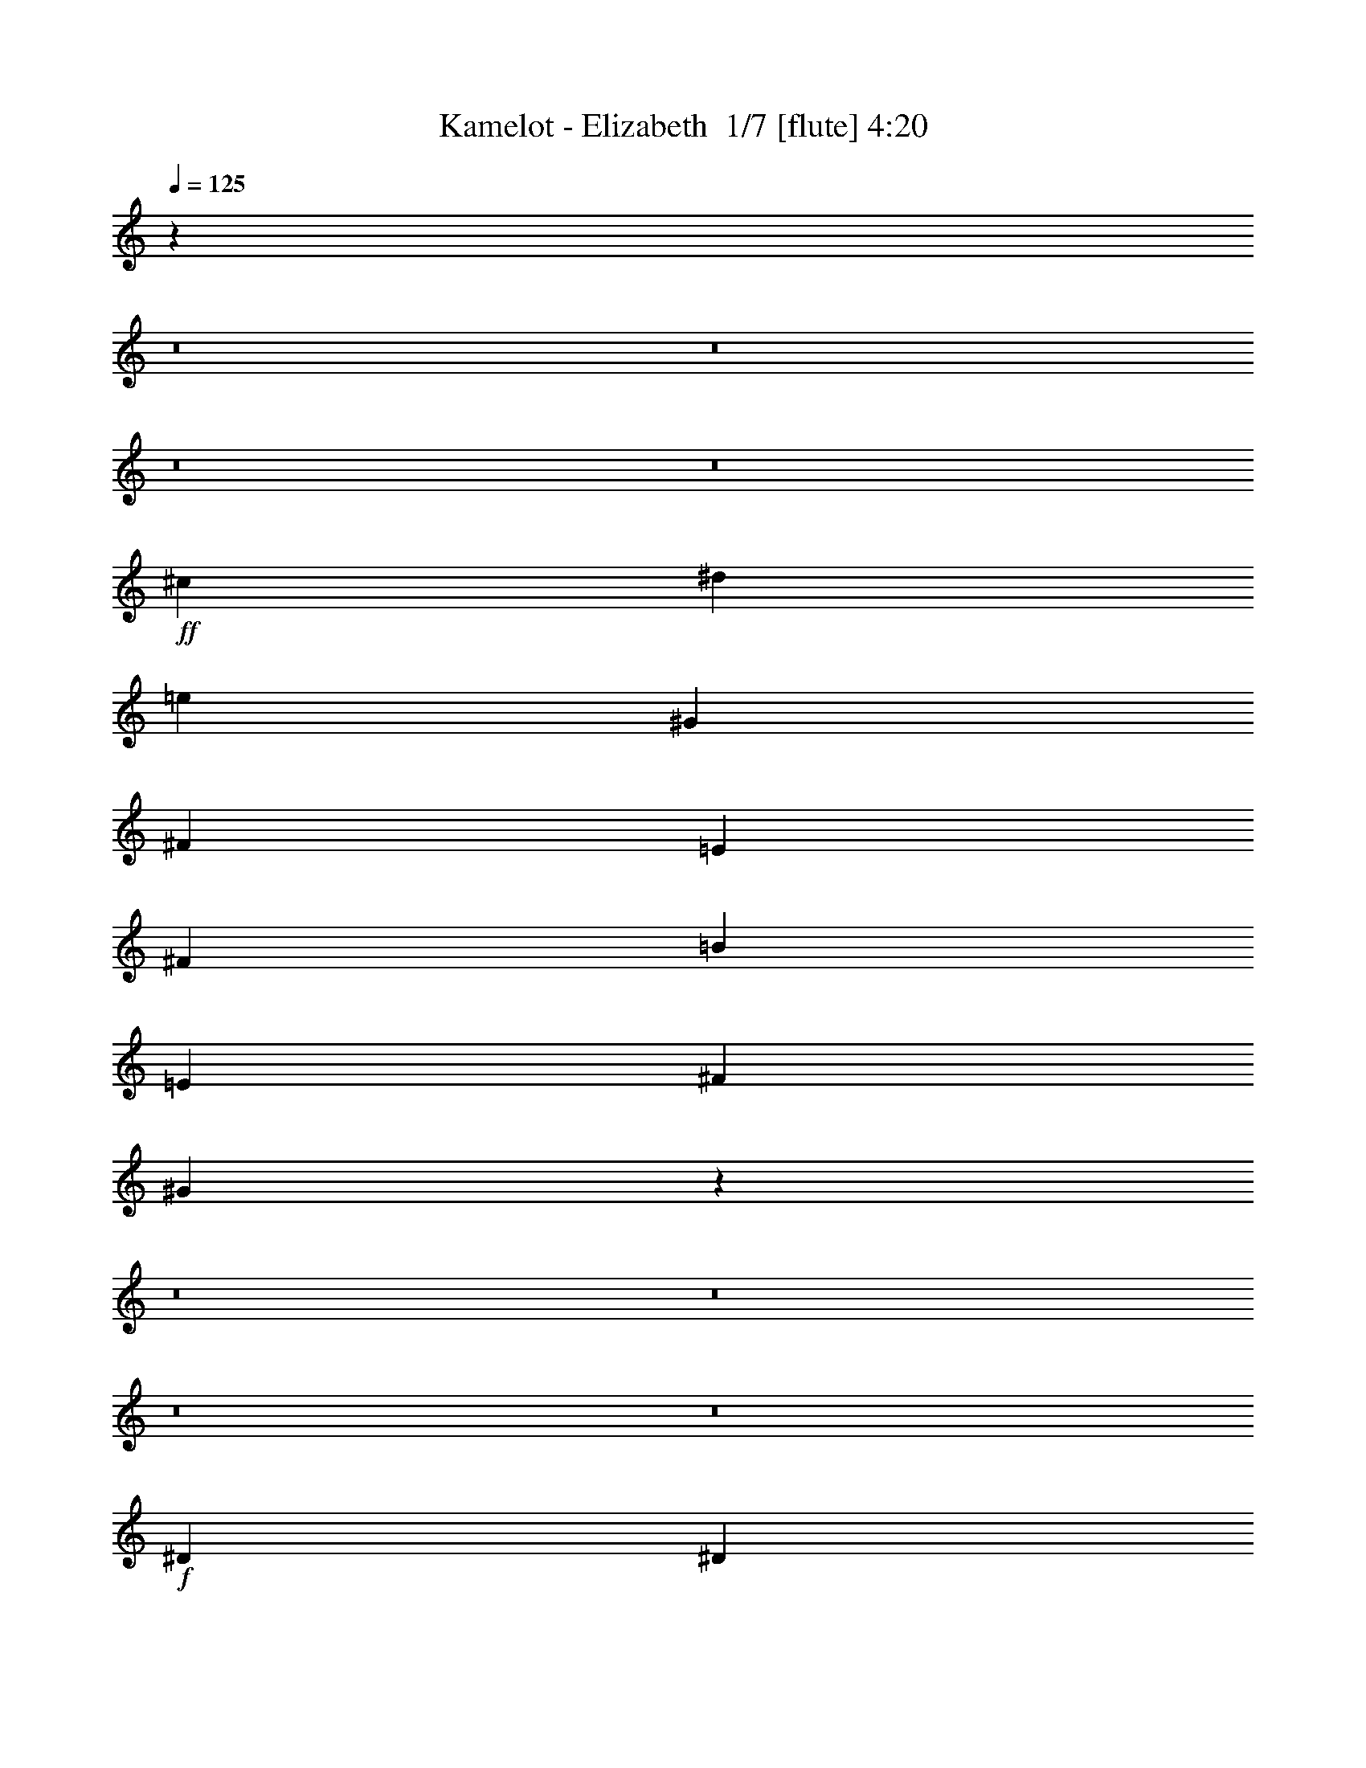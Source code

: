 % Produced with Bruzo's Transcoding Environment 2.0 alpha 
% Transcribed by Bruzo 

X:1
T: Kamelot - Elizabeth  1/7 [flute] 4:20
Z: Transcribed with BruTE -4 357 6
L: 1/4
Q: 125
K: C
z27441/2000
z8/1
z8/1
z8/1
z8/1
+ff+
[^c1143/200]
[^d7621/8000]
[=e381/400]
[^G1143/200]
[^F381/400]
[=E381/400]
[^F15241/8000]
[=B381/200]
[=E1143/400]
[^F381/400]
[^G15177/4000]
z7941/800
z8/1
z8/1
z8/1
z8/1
+f+
[^D7621/8000]
[^D381/400]
[^D381/400]
[=E381/800]
[^D381/400]
[=B,1143/800]
[=B,381/400]
[^G,381/400]
[^D381/400]
[^D381/400]
[^D381/400]
[^C381/800]
[^D18959/8000]
z3833/2000
[^D381/400]
[^D381/400]
[^D381/400]
[=E381/800]
[^D381/400]
[=B,1143/800]
[=B,7621/8000]
[^G,381/400]
[=E381/400]
[^D381/400]
[^C381/400]
[^D381/400]
[=C15227/8000]
z15253/8000
[^D381/400]
[^D7621/8000]
[^D381/400]
[=E381/800]
[^D381/400]
[=B,1143/800]
[=B,381/400]
[^G,381/400]
[^D381/400]
[^D1143/800]
[^D381/800]
[=E381/800]
[^F3327/1000]
z307/320
[^D381/400]
[^D381/400]
[^D381/400]
[=E381/800]
[^F381/400]
[=E381/200]
[^D381/800]
[^C7621/8000]
[=E381/200]
[^D127/200]
[^C127/200]
[^D127/200]
[^D1899/500]
z30577/8000
[^c2667/400]
[=B381/800]
[=A381/400]
[^G19051/8000]
[^F381/800]
[=E381/800]
[^F381/100]
[^F381/200]
[^G30481/8000]
[^F381/400]
[=E381/400]
[^F1143/200]
[=E381/400]
[=B7621/8000]
[^G2279/400]
z769/400
[^c53341/8000]
[=B381/800]
[=A381/400]
[^G381/160]
[^F381/800]
[=E381/800]
[^G381/400]
[^F22861/8000]
[^F381/400]
[=B381/800]
[^G3429/800]
[^F381/400]
[^G381/400]
[=A15241/8000]
[^G381/200]
[^F381/200]
[=E381/400]
[^F381/400]
[^G381/800]
[=A381/800]
[^G37657/8000]
z3921/2000
[^D381/400]
[^D381/400]
[^D381/400]
[=E381/800]
[^D381/400]
[=B,1143/800]
[=B,7621/8000]
[^G,381/400]
[^D381/400]
[^D1143/800]
[^D127/200]
[^C127/200]
[^D4729/1600]
z1621/1600
[^D381/400]
[^D7621/8000]
[^D381/400]
[=E381/800]
[^D381/400]
[=B,1143/800]
[=B,381/400]
[^G,381/400]
[=E381/400]
[^D381/400]
[^C381/400]
[^D381/400]
[=C7477/4000]
z15527/8000
[^D381/400]
[^D381/400]
[^D381/400]
[=E381/800]
[^D381/400]
[=B,1143/800]
[=B,381/400]
[^G,7621/8000]
[^D381/400]
[^D381/400]
[^D381/400]
[=E381/800]
[^F381/800]
[=E381/800]
[^F9361/4000]
z1987/2000
[=E381/400]
[^C381/400]
[=E7621/8000]
[^G381/800]
[^F381/400]
[=E381/200]
[^D381/800]
[^C381/400]
[=E381/400]
[^D381/400]
[^C381/400]
[=E381/400]
[^D30111/8000]
z617/160
[^c381/200]
[=B381/200]
[=A7621/8000]
[^G381/400]
[^F381/400]
[=A381/400]
[^G381/400]
[=E381/800]
[^C7259/8000]
z11791/8000
[=B,381/800^D381/800]
[=B,1143/800^D1143/800]
[=B,127/200^D127/200]
[^C127/200=E127/200]
[^D5081/8000^F5081/8000]
[=E2341/1000^G2341/1000]
z3971/4000
[^G381/800]
[^F381/400]
[=E381/800]
[^D381/400]
[=E381/400]
[^F26671/8000^f26671/8000]
[=A381/800]
[^G3429/800]
[^c381/200]
[=B381/200]
[=A381/400]
[^G7621/8000]
[^F381/400]
[=A381/800]
[^G381/400]
[=E381/800]
[^C3613/4000]
z7817/4000
[=B,381/800^D381/800]
[=B,1143/800^D1143/800]
[=B,127/200^D127/200]
[^C127/200=E127/200]
[^D127/200^F127/200]
[=E22861/8000^G22861/8000]
[^G381/800]
[=B381/800]
[=A381/800]
[^G381/400]
[^F381/400]
[=E381/400]
[^F2667/800]
[=E3811/8000]
[^G3429/800]
+ff+
[=B381/200]
[=B381/200]
[=A381/400]
[^G381/800]
[=A381/1600]
+mf+
[^G381/1600]
+ff+
[^F7621/8000]
[^G381/400]
[^F381/400]
[^F381/160]
[=E381/800]
[=B5239/4000]
[=B1/8]
+mf+
[^G1881/4000]
+ff+
[^d5239/4000]
[^d1/8]
+mf+
[^c1881/4000]
+ff+
[=B11431/8000]
[=B381/1600]
+mf+
[^c381/1600]
[^d381/1600]
[=B381/1600]
[^c381/1600]
[=e381/1600]
[=B381/1600]
[^c381/1600]
[^f381/1600]
[=B381/1600]
[^c381/1600]
[=e381/1600]
[=B381/1600]
[^c381/1600]
[^d381/1600]
[=B381/1600]
[^c381/1600]
+ff+
[=B2667/1600]
[^c381/1600]
+mf+
[^d381/1600]
[=e381/1600]
[^d381/1600]
[^c381/1600]
[^d381/1600]
[^c381/1600]
[=B381/1600]
[^c381/1600]
[=B381/1600]
[=A381/1600]
[=B381/1600]
[=A381/1600]
[^G381/1600]
+ff+
[^F381/1600]
[=E381/1600]
[^F34291/8000]
[=B381/200]
[=B381/200]
[=A381/400]
[^G381/800]
[=A381/1600]
+mf+
[^G381/1600]
+ff+
[^F381/400]
[=A7621/8000]
[^G381/200]
[^G381/1600]
+mf+
[=A381/1600]
[^G381/1600]
[^F381/1600]
[^G381/1600]
[^F381/1600]
+ff+
[=E149/800]
z29/100
[=E381/1600]
[^F1143/320]
[^C37/80]
z69/400
[^C181/400]
z73/400
[^C177/400]
z77/400
[^C11431/8000]
[^G381/1600]
+mf+
[=A381/1600]
+ff+
[^G127/200]
[^C3639/8000]
z1441/8000
[^C3559/8000]
z1521/8000
[^C1143/800]
[^C381/800]
[^D381/1600]
+mf+
[=E381/1600]
[^D381/1600]
+ff+
[^C381/1600]
[^D381/1600]
+mf+
[=E381/1600]
+ff+
[^F381/1600]
[^G381/1600]
[^G381/1600]
[=A381/1600]
[^G381/1600]
+mf+
[^F381/1600]
+ff+
[^G381/1600]
[=A381/1600]
[=B381/1600]
+mf+
[^c381/1600]
+ff+
[=B30259/8000]
z229/16
z8/1
z8/1
z8/1
z8/1
z8/1
z8/1
z8/1
z8/1
z8/1

X:2
T: Kamelot - Elizabeth  2/7 [basic bassoon] 4:20
Z: Transcribed with BruTE 15 236 7
L: 1/4
Q: 125
K: C
z88577/8000
z8/1
z8/1
z8/1
z8/1
z8/1
z8/1
z8/1
z8/1
z8/1
z8/1
z8/1
z8/1
z8/1
z8/1
z8/1
z8/1
z8/1
z8/1
z8/1
z8/1
z8/1
+fff+
[^G2667/400]
[^F381/800]
[=E381/400]
[^D19051/8000]
[^C381/800]
[=B,381/800]
[^C381/100]
[^C381/200]
[^D30481/8000]
[^C381/400]
[=B,381/400]
[^C1143/200]
[=B,381/400]
[^F7621/8000]
[^D2279/400]
z769/400
[^G53341/8000]
[^F381/800]
[=E381/400]
[^D381/160]
[^C381/800]
[=B,381/800]
[^D381/400]
[^C22861/8000]
[^C381/400]
[^F381/800]
[^D3429/800]
[^C381/400]
[^D381/400]
[=E15241/8000]
[^D381/200]
[^C381/200]
[=B,381/400]
[^C381/400]
[^D381/800]
[=E381/800]
[^D37657/8000]
z1717/160
z8/1
z8/1
z8/1
z8/1
z8/1
z8/1
z8/1
[^c381/100]
[=B30481/8000]
[^G381/100]
[=A381/200]
[=B15241/8000]
[^c381/100]
[^F381/100]
[=E30481/8000]
[^F1143/400]
[=B381/400]
[^c381/100]
[=B30481/8000]
[=A381/100]
[^G381/100]
[^F30481/8000]
[=E381/100]
[=A30481/8000]
[=B381/200]
[=c381/200]
[^c381/100]
[=B30481/8000]
[^G381/100]
[=A381/200]
[=B381/200]
[^c30481/8000]
[^F381/100]
[=E381/100]
[^F30481/8000]
[^c381/100]
[=B30481/8000]
[=A381/100]
[^G381/100]
[^F30481/8000]
[=E381/100]
[=A381/100]
[=B15241/8000]
[=c381/200]
[^G15139/4000]
z21/2
z8/1
z8/1
z8/1
z8/1
z8/1
z8/1
z8/1
z8/1
z8/1

X:3
T: Kamelot - Elizabeth  3/7 [lm fiddle] 4:20
Z: Transcribed with BruTE -19 232 5
L: 1/4
Q: 125
K: C
z112803/8000
z8/1
z8/1
z8/1
+pp+
[^C30481/8000^c30481/8000]
[^C381/100^c381/100]
[=A,381/100=A381/100]
[=A,30481/8000=A30481/8000]
+ppp+
[^C381/100^c381/100]
[^C381/100^c381/100]
+pp+
[=B,30481/8000^d30481/8000]
[=A,381/100=A381/100]
[^C381/100^c381/100]
[^C30481/8000^c30481/8000]
[=E381/100=e381/100-]
[^D381/200=e381/200-]
[^C15241/8000=e15241/8000]
[=A,381/100=A381/100-]
[=A,381/100=A381/100]
[^C30481/8000^c30481/8000-]
[^C381/200^c381/200-]
[=E381/200^c381/200]
[^F381/100^f381/100-]
[=A,15241/8000^f15241/8000]
[=E381/400=e381/400]
[^F381/400^f381/400]
[^G1211/160^g1211/160]
z70577/8000
z8/1
z8/1
z8/1
z8/1
z8/1
z8/1
z8/1
[^C381/100^c381/100]
[^C381/100^c381/100]
[=A,30481/8000=A30481/8000]
[=A,381/100=A381/100]
+ppp+
[^C381/100^c381/100]
[^C30481/8000^c30481/8000]
+pp+
[=B,381/100^d381/100]
[=A,30481/8000=A30481/8000]
[^C381/100^c381/100]
[^C381/100^c381/100]
[=E30481/8000=e30481/8000-]
[^D381/200=e381/200-]
[^C381/200=e381/200]
[=A,381/100=A381/100-]
[=A,30481/8000=A30481/8000]
[^C381/100^c381/100-]
[^C381/200^c381/200-]
[=E381/200^c381/200]
[^F30481/8000^f30481/8000-]
[=A,381/200^f381/200]
[=E381/400=e381/400]
[^F381/400^f381/400]
[^G60961/8000^g60961/8000]
[^C381/100]
[^F30481/8000]
[^C381/100]
[^C381/100]
[^C30481/8000]
[=B,381/100]
[=A,381/100]
[^G,30481/8000]
[^C381/100]
[^F30481/8000]
[^C381/100]
[^F381/100]
+mf+
[^C381/800-^d381/800]
[^c381/800^C381/800-]
[^G381/800^C381/800-]
[^d381/800^C381/800-]
[^c3811/8000^C3811/8000-]
[^G381/800^C381/800-]
[^d381/800^C381/800-]
[^G381/800^C381/800]
[=B,381/800-^d381/800]
[^c381/800=B,381/800-]
[^G381/800=B,381/800-]
[^d381/800=B,381/800-]
[^c381/800=B,381/800-]
[^G381/800=B,381/800-]
[^d381/800=B,381/800-]
[^G381/800=B,381/800]
[=A,381/800-^d381/800]
[^c381/800=A,381/800-]
[^G381/800=A,381/800-]
[^d381/800=A,381/800-]
[^c381/800=A,381/800-]
[^G381/800=A,381/800-]
[^d381/800=A,381/800-]
[^G381/800=A,381/800]
[^G,381/800-^d381/800]
[^c381/800^G,381/800-]
[^G3811/8000^G,3811/8000-]
[^d381/800^G,381/800-]
[^c381/800^G,381/800-]
[^G381/800^G,381/800-]
[^d381/800^G,381/800-]
[^G381/800^G,381/800-]
[^d381/800^G,381/800-]
[^c381/800^G,381/800-]
[^G381/800^G,381/800-]
[^d381/800^G,381/800-]
[^c381/800^G,381/800-]
[^G381/800^G,381/800-]
[^d381/800^G,381/800-]
[^G381/800^G,381/800]
[^C381/800-^d381/800]
[^c381/800^C381/800-]
[^G381/800^C381/800-]
[^d381/800^C381/800-]
[^c381/800^C381/800-]
[^G381/800^C381/800-]
[^d381/800^C381/800-]
[^G381/800^C381/800]
[=B,3811/8000-^d3811/8000]
[^c381/800=B,381/800-]
[^G381/800=B,381/800-]
[^d381/800=B,381/800-]
[^c381/800=B,381/800-]
[^G381/800=B,381/800-]
[^d381/800=B,381/800-]
[^G381/800=B,381/800]
[^G,381/800-^d381/800]
[^c381/800^G,381/800-]
[^G381/800^G,381/800-]
[^d381/800^G,381/800-]
[^c381/800^G,381/800-]
[^G381/800^G,381/800-]
[^d381/800^G,381/800-]
[^G381/800^G,381/800]
[=A,381/800-^d381/800]
[^c381/800=A,381/800-]
[^G381/800=A,381/800-]
[^d381/800=A,381/800-]
[^c381/800=A,381/800-]
[^G381/800=A,381/800-]
[^d3811/8000=A,3811/8000-]
[^G381/800=A,381/800]
[^C381/800-^d381/800]
[^c381/800^C381/800-]
[^G381/800^C381/800-]
[^d381/800^C381/800-]
[^c381/800^C381/800-]
[^G381/800^C381/800-]
[^d381/800^C381/800-]
[^G381/800^C381/800]
[=A,381/800-^d381/800]
[^c381/800=A,381/800-]
[^G381/800=A,381/800-]
[^d381/800=A,381/800-]
[^c381/800=A,381/800-]
[^G381/800=A,381/800-]
[^d381/800=A,381/800-]
[^G381/800=A,381/800]
[^G,381/800-^d381/800]
[^c381/800^G,381/800-]
[^G381/800^G,381/800-]
[^d381/800^G,381/800-]
[^c3811/8000^G,3811/8000-]
[^G381/800^G,381/800-]
[^d381/800^G,381/800-]
[^G381/800^G,381/800]
[=A,127/400-^d127/400]
[^c127/400=A,127/400-]
[^G127/400=A,127/400-]
[=e127/400=A,127/400-]
[^d127/400=A,127/400-]
+pp+
[^c127/400=A,127/400-]
[^f127/400=A,127/400-]
[=e127/400=A,127/400-]
[^d127/400=A,127/400-]
[^g127/400=A,127/400-]
[^f127/400=A,127/400-]
[=e127/400=A,127/400]
[^C381/400]
[^G381/400]
[^c381/400]
[^G381/400]
[=B,381/400]
[^F7621/8000]
[=B381/400]
[^F381/400]
[=A,381/400]
[=E381/400]
[=A381/400]
[=E381/400]
[=E381/200=A381/200^c381/200]
[=B,381/200^F381/200=B381/200]
[^C7621/8000]
[^G381/400]
[^c381/400]
[^G381/400]
[=A,381/400]
[=E381/400]
[=A381/400]
[=E381/400]
[^F,381/400]
[^C381/400]
[^F381/400]
[^C7621/8000]
[^G,381/400]
[^D381/400]
[^G381/400]
[^D381/400]
[^C381/400]
[^G381/400]
[^c381/200]
[=B,381/400]
[^F381/400]
[=B15241/8000]
[^G,381/400]
[^D381/400]
[^G381/200]
[=E381/200=A381/200^c381/200]
[=B,381/200^F381/200=B381/200]
[^C381/400]
[^G7621/8000]
[^c381/200]
[=A,381/400]
[=E381/400]
[=A381/200]
[^F,381/400]
[^C381/400]
[^F381/200]
[^G,7621/8000]
[^D381/400]
[^G381/400-^c381/400=a381/400]
[^d381/400=b381/400^G381/400]
[^C381/400^c381/400-^g381/400]
[^G381/400^c381/400]
[^c381/200]
[=B,381/400]
[^F381/400]
[=B15241/8000]
[=A,381/200=E381/200=A381/200]
[=B,381/200^F381/200=B381/200]
[^C381/400]
[^G381/400]
[^c381/200]
[=B,381/400]
[^F381/400]
[=B15241/8000]
[=A,381/400]
[=E381/400]
[=A14979/8000]
z223/16
z8/1
z8/1
z8/1
z8/1
z8/1
z8/1
z8/1
z8/1
z8/1
z8/1

X:4
T: Kamelot - Elizabeth  4/7 [horn] 4:20
Z: Transcribed with BruTE -41 184 8
L: 1/4
Q: 125
K: C
z1287/160
z8/1
z8/1
z8/1
z8/1
z8/1
z8/1
z8/1
z8/1
z8/1
z8/1
z8/1
z8/1
z8/1
z8/1
z8/1
z8/1
z8/1
z8/1
z8/1
z8/1
z8/1
z8/1
z8/1
z8/1
z8/1
z8/1
z8/1
z8/1
z8/1
z8/1
z8/1
z8/1
z8/1
z8/1
z8/1
z8/1
z8/1
z8/1
z8/1
+f+
[^C381/100^G381/100^c381/100]
[=B,30481/8000^F30481/8000=B30481/8000]
[^G,381/100^D381/100^G381/100]
[=A,381/200=E381/200=A381/200]
[=B,15241/8000^F15241/8000=B15241/8000]
[^C381/100^G381/100^c381/100]
[^F,381/100^C381/100^F381/100]
[=E,30481/8000=B,30481/8000=E30481/8000]
[^F,1143/400^C1143/400^F1143/400]
+pp+
[=B,381/400^F381/400=B381/400]
+f+
[^C381/100^G381/100^c381/100]
[=B,30481/8000^F30481/8000=B30481/8000]
[=A,381/100=E381/100=A381/100]
[^G,381/100^D381/100^G381/100]
[^F,30481/8000^C30481/8000^F30481/8000]
[=E,381/100=B,381/100=E381/100]
[=A,30481/8000=E30481/8000=A30481/8000]
[=B,381/200^F381/200=B381/200]
[=C381/200]
[^C381/100^G381/100^c381/100]
[=B,30481/8000^F30481/8000=B30481/8000]
[^G,381/100^D381/100^G381/100]
[=A,381/200=E381/200=A381/200]
[=B,381/200^F381/200=B381/200]
[^C30481/8000^G30481/8000^c30481/8000]
[^F,381/100^C381/100^F381/100]
[=E,381/100=B,381/100=E381/100]
[^F,30481/8000^C30481/8000^F30481/8000]
[^C381/100^G381/100^c381/100]
[=B,30481/8000^F30481/8000=B30481/8000]
[=A,381/100=E381/100=A381/100]
[^G,381/100^D381/100^G381/100]
[^F,30481/8000^C30481/8000^F30481/8000]
[=E,381/100=B,381/100=E381/100]
[=A,381/100=E381/100=A381/100]
[=B,15241/8000^F15241/8000=B15241/8000]
[=C7509/4000]
z229/16
z8/1
z8/1
z8/1
z8/1
z8/1
z8/1
z8/1
z8/1
z8/1

X:5
T: Kamelot - Elizabeth  5/7 [basic harp] 4:20
Z: Transcribed with BruTE 39 130 1
L: 1/4
Q: 125
K: C
+p+
[^g381/800]
[^f381/800]
[=e381/800]
[^d381/800]
[^g381/800]
[^f381/800]
[=e381/800]
[^d381/800]
[^g381/800]
[^f381/800]
[=e381/800]
[^d381/800]
[^g381/800]
[^f381/800]
[=e381/800]
[^d381/800]
[=a381/800]
[^f381/800]
[=e381/800]
[^d381/800]
[=a381/800]
[^f3811/8000]
[=e381/800]
[^d381/800]
[=a381/800]
[^f381/800]
[=e381/800]
[^d381/800]
[=a381/800]
[^f381/800]
[=e381/800]
[^d381/800]
[^g381/800]
[^f381/800]
[=e381/800]
[^d381/800]
[^g381/800]
[^f381/800]
[=e381/800]
[^d381/800]
[^g381/800]
[^f381/800]
[=e381/800]
[^d3811/8000]
[^g381/800]
[^f381/800]
[=e381/800]
[^d381/800]
+f+
[=b381/800]
+p+
[^f381/800]
[=e381/800]
[^d381/800]
+f+
[=b381/800]
+p+
[^f381/800]
[=e381/800]
[^d381/800]
+mp+
[=a381/800]
[^g381/800]
[=e381/800]
[^c381/800]
[=a381/800]
[^g381/800]
[=e381/800]
[^c381/800]
+p+
[^g381/800]
[^f3811/8000]
[=e381/800]
[^d381/800]
[^g381/800]
[^f381/800]
[=e381/800]
[^d381/800]
[^g381/100]
[^g381/800]
[^f381/800]
[=e381/800]
[^d381/800]
[^g381/800]
[^f381/800]
[=e381/800]
[^d3811/8000]
[^g381/800]
[^f381/800]
[=e381/800]
[^d381/800]
[^g381/800]
[^f381/800]
[=e381/800]
[^d381/800]
[=a381/800]
[^f381/800]
[=e381/800]
[^d381/800]
[=a381/800]
[^f381/800]
[=e381/800]
[^d381/800]
[=a381/800]
[^f381/800]
[=e381/800]
[^d381/800]
[=a381/800]
[^f3811/8000]
[=e381/800]
[^d381/800]
[^g381/800]
[^f381/800]
[=e381/800]
[^d381/800]
[^g381/800]
[^f381/800]
[=e381/800]
[^d381/800]
[^g381/800]
[^f381/800]
[=e381/800]
[^d381/800]
[^g381/800]
[^f381/800]
[=e381/800]
[^d381/800]
+f+
[=b381/800]
+p+
[^f381/800]
[=e381/800]
[^d3811/8000]
+f+
[=b381/800]
+p+
[^f381/800]
[=e381/800]
[^d381/800]
+mp+
[=a381/800]
[^g381/800]
[=e381/800]
[^c381/800]
[=a381/800]
[^g381/800]
[=e381/800]
[^c381/800]
+p+
[^g381/800]
[^f381/800]
[=e381/800]
[^d381/800]
[^g381/800]
[^f381/800]
[=e381/800]
[^d381/800]
[^g15187/4000]
z55111/4000
z8/1
z8/1
z8/1
z8/1
z8/1
z8/1
z8/1
z8/1
z8/1
z8/1
z8/1
z8/1
z8/1
z8/1
z8/1
z8/1
z8/1
z8/1
z8/1
z8/1
z8/1
z8/1
z8/1
z8/1
z8/1
z8/1
z8/1
z8/1
z8/1
z8/1
z8/1
z8/1
z8/1
z8/1
z8/1
z8/1
z8/1
z8/1
z8/1
z8/1
z8/1
z8/1
z8/1
z8/1
[^g381/800]
[^f381/800]
[=e381/800]
[^d381/800]
[^g381/800]
[^f381/800]
[=e381/800]
[^d381/800]
[^g381/800]
[^f381/800]
[=e381/800]
[^d381/800]
[^g381/800]
[^f381/800]
[=e381/800]
[^d381/800]
[=a3811/8000]
[^f381/800]
[=e381/800]
[^d381/800]
[=a381/800]
[^f381/800]
[=e381/800]
[^d381/800]
[=a381/800]
[^f381/800]
[=e381/800]
[^d381/800]
[=a381/800]
[^f381/800]
[=e381/800]
[^d381/800]
[^g381/800]
[^f381/800]
[=e381/800]
[^d381/800]
[^g381/800]
[^f381/800]
[=e3811/8000]
[^d381/800]
[^g381/800]
[^f381/800]
[=e381/800]
[^d381/800]
[^g381/800]
[^f381/800]
[=e381/800]
[^d381/800]
+f+
[=b381/800]
+p+
[^f381/800]
[=e381/800]
[^d381/800]
+f+
[=b381/800]
+p+
[^f381/800]
[=e381/800]
[^d381/800]
+mp+
[=a381/800]
[^g381/800]
[=e381/800]
[^c381/800]
[=a3811/8000]
[^g381/800]
[=e381/800]
[^c381/800]
+p+
[^g381/800]
[^f381/800]
[=e381/800]
[^d381/800]
[^g381/800]
[^f381/800]
[=e381/800]
[^d381/800]
[^g381/800]
[^f381/800]
[=e381/800]
[^d381/800]
[^g381/800]
[^f381/800]
[=e381/800]
[^d381/800]
[=a381/800]
[^f381/800]
[=e3811/8000]
[^d381/800]
[=a381/800]
[^f381/800]
[=e381/800]
[^d381/800]
[=a381/800]
[^f381/800]
[=e381/800]
[^d381/800]
[=a381/800]
[^f381/800]
[=e381/800]
[^d381/800]
[^g381/800]
[^f381/800]
[=e381/800]
[^d381/800]
[^g381/800]
[^f381/800]
[=e381/800]
[^d381/800]
[^g3811/8000]
[^f381/800]
[=e381/800]
[^d381/800]
[^g381/800]
[^f381/800]
[=e381/800]
[^d381/800]
+f+
[=b381/800]
+p+
[^f381/800]
[=e381/800]
[^d381/800]
+f+
[=b381/800]
+p+
[^f381/800]
[=e381/800]
[^d381/800]
+mp+
[=a381/800]
[^g381/800]
[=e381/800]
[^c381/800]
[=a381/800]
[^g381/800]
[=e3811/8000]
[^c381/800]
+p+
[^g381/800]
[^f381/800]
[=e381/800]
[^d381/800]
[^g381/800]
[^f381/800]
[=e381/800]
[^d381/800]
[^g381/800]
[^f381/800]
[=e381/800]
[^d381/800]
[^g381/800]
[^f381/800]
[=e381/800]
[^d381/800]
[=a381/800]
[^f381/800]
[=e381/800]
[^d381/800]
[=a3811/8000]
[^f381/800]
[=e381/800]
[^d381/800]
[=a381/800]
[^f381/800]
[=e381/800]
[^d381/800]
[=a381/800]
[^f381/800]
[=e381/800]
[^d381/800]
[^G,30171/8000]
z101/16

X:6
T: Kamelot - Elizabeth  6/7 [lute of ages] 4:20
Z: Transcribed with BruTE -44 111 3
L: 1/4
Q: 125
K: C
z112803/8000
z8/1
z8/1
z8/1
+p+
[^C381/800-^g381/800]
[^c381/800^f381/800^C381/800-]
[=e381/800^C381/800-]
[^c381/800^d381/800^C381/800-]
[^g381/800^C381/800-]
[^c381/800^f381/800^C381/800-]
[=e381/800^C381/800-]
[^c3811/8000^d3811/8000^C3811/8000]
[^C381/800-^g381/800]
[^c381/800^f381/800^C381/800-]
[=e381/800^C381/800-]
[^c381/800^d381/800^C381/800-]
[^g381/800^C381/800-]
[^c381/800^f381/800^C381/800-]
[=e381/800^C381/800-]
[^c381/800^d381/800^C381/800]
[=A,381/800-=a381/800]
[^c381/800^f381/800=A,381/800-]
[=e381/800=A,381/800-]
[^c381/800^d381/800=A,381/800-]
[=a381/800=A,381/800-]
[^c381/800^f381/800=A,381/800-]
[=e381/800=A,381/800-]
[^c381/800^d381/800=A,381/800]
[=A,381/800-=a381/800]
[^c381/800^f381/800=A,381/800-]
[=e381/800=A,381/800-]
[^c381/800^d381/800=A,381/800-]
[=a381/800=A,381/800-]
[^c3811/8000^f3811/8000=A,3811/8000-]
[=e381/800=A,381/800-]
[^c381/800^d381/800=A,381/800]
[^C381/800-^g381/800]
[^c381/800^f381/800^C381/800-]
[=e381/800^C381/800-]
[^c381/800^d381/800^C381/800-]
[^g381/800^C381/800-]
[^c381/800^f381/800^C381/800-]
[=e381/800^C381/800-]
[^c381/800^d381/800^C381/800]
[^C381/800-^g381/800]
[^c381/800^f381/800^C381/800-]
[=e381/800^C381/800-]
[^c381/800^d381/800^C381/800-]
[^g381/800^C381/800-]
[^c381/800^f381/800^C381/800-]
[=e381/800^C381/800-]
[^c381/800^d381/800^C381/800]
[=B,381/800-=b381/800]
[^d381/800^f381/800=B,381/800-]
[=e381/800=b381/800=B,381/800-]
[^d3811/8000=B,3811/8000-]
[^f381/800=b381/800=B,381/800-]
[^d381/800^f381/800=B,381/800-]
[=e381/800=b381/800=B,381/800-]
[^d381/800=B,381/800]
[=A,381/800-=a381/800]
[^c381/800^f381/800=A,381/800-]
[=e381/800=A,381/800-]
[^c381/800^d381/800=A,381/800-]
[=a381/800=A,381/800-]
[^c381/800^f381/800=A,381/800-]
[=e381/800=A,381/800-]
[^c381/800^d381/800=A,381/800]
[^C381/800-^g381/800]
[^c381/800^f381/800^C381/800-]
[=e381/800^C381/800-]
[^c381/800^d381/800^C381/800-]
[^g381/800^C381/800-]
[^c381/800^f381/800^C381/800-]
[=e381/800^C381/800-]
[^c381/800^d381/800^C381/800]
[^g30481/8000^c30481/8000=e30481/8000]
+mf+
[^C,381/800^C381/800^d381/800-]
+p+
[^G,381/800^c381/800^d381/800]
+mf+
[^C381/800-^c381/800=e381/800]
+p+
[^G,381/800^c381/800^C381/800]
+mf+
[^C,381/800^d381/800-^g381/800]
+p+
[^G,381/800^c381/800^d381/800-]
[^C381/800-=e381/800^d381/800]
+mf+
[^G,381/800^c381/800^C381/800]
[^C,381/800^C381/800^d381/800-]
+p+
[^G,381/800^c381/800^d381/800]
+mf+
[^C381/800-^c381/800=e381/800]
+p+
[^G,381/800^c381/800^C381/800]
+mf+
[^C,381/800^d381/800-^g381/800]
+p+
[^G,381/800^c381/800^d381/800]
+mf+
[^C381/800-^c381/800=e381/800]
+p+
[^G,3811/8000^c3811/8000^C3811/8000]
+mf+
[=A,381/800=e381/800-]
+p+
[=E,381/800^c381/800=e381/800]
+mf+
[=A,381/800-^c381/800=e381/800]
+p+
[=E,381/800^c381/800=A,381/800]
+mf+
[=A,381/800=e381/800-=a381/800]
+p+
[=E,381/800^c381/800=e381/800]
[=A,381/800-=e381/800]
+mf+
[=E,381/800^c381/800=A,381/800]
[=A,381/800-=e381/800]
+p+
[=E,381/800^c381/800=A,381/800]
+mf+
[=A,381/800-^c381/800=e381/800]
+p+
[=E,381/800^c381/800=A,381/800]
+mf+
[=A,381/800-=e381/800=a381/800]
+p+
[=E,381/800^c381/800=A,381/800]
+mf+
[=A,381/800-^c381/800=e381/800]
+p+
[=E,381/800^c381/800=A,381/800]
+mf+
[^C,381/800^C381/800^d381/800-]
+p+
[^G,381/800^c381/800^d381/800]
+mf+
[^C381/800-^c381/800=e381/800]
+p+
[^G,381/800^c381/800^C381/800]
+mf+
[^C,381/800^d381/800-^g381/800]
+p+
[^G,3811/8000^c3811/8000^d3811/8000-]
[^C381/800-=e381/800^d381/800]
+mf+
[^G,381/800^c381/800^C381/800]
[^C,381/800^C381/800^d381/800-]
+p+
[^G,381/800^c381/800^d381/800]
+mf+
[^C381/800-^c381/800=e381/800]
+p+
[^G,381/800^c381/800^C381/800]
+mf+
[^C,381/800^d381/800-^g381/800]
+p+
[^G,381/800^c381/800^d381/800]
+mf+
[^C381/800-^c381/800=e381/800]
+p+
[^G,381/800^c381/800^C381/800]
+mf+
[=B,381/800-^d381/800]
+p+
[^F,381/800^d381/800=B,381/800]
+mf+
[=B,381/800^c381/800-^f381/800]
+p+
[^F,381/800^d381/800^c381/800]
+mf+
[=B,381/800-^d381/800=b381/800]
+p+
[^F,381/800^d381/800=B,381/800]
+mf+
[=B,381/800^c381/800-^f381/800]
+p+
[^F,381/800^d381/800^c381/800]
+f+
[=A,381/800-=A381/800]
+p+
[=E,381/800^c381/800=A,381/800]
[=A,381/800=e381/800]
+f+
[=A,3811/8000=B3811/8000-^c3811/8000]
+p+
[=E,381/800=a381/800=B381/800]
+f+
[=A,381/800=A381/800-^c381/800]
+p+
[=E,381/800=e381/800=A381/800]
+pp+
[^c381/800=A,381/800]
+f+
[^C,381/800^C381/800^G381/800-]
+p+
[^G,381/800^c381/800^G381/800-]
[^C381/800=e381/800^G381/800-]
[^G,381/800^c381/800^G381/800-]
[^C,381/800^g381/800^G381/800-]
[^G,381/800^c381/800^G381/800-]
[^C381/800=e381/800^G381/800-]
[^G,381/800^c381/800^G381/800]
[^c1/8=e1/8-^g1/8-]
[^C737/200=e737/200^g737/200]
+pp+
[^G7621/8000-^c7621/8000-]
[^C381/400^G381/400^c381/400]
[^G381/400-^c381/400-]
[^C381/400^G381/400^c381/400]
[^G381/400-^d381/400-]
[^C381/400^G381/400^d381/400]
[^G381/400-^d381/400-]
[^C381/400^G381/400^d381/400]
[^G381/400-^c381/400-]
[^C381/400^G381/400^c381/400]
[^G381/400-^c381/400-]
[^C7621/8000^G7621/8000^c7621/8000]
[^c381/400-=e381/400-^g381/400]
[^C381/400^c381/400=e381/400]
[^G381/800-^c381/800-^f381/800]
[=e381/800^G381/800-^c381/800]
[^c381/400^C381/400^G381/400]
[^G381/400-^c381/400-]
[^C381/400^G381/400^c381/400]
[^G381/400-^c381/400-]
[^C381/400^G381/400^c381/400]
[=B381/400-^d381/400-]
[^F381/400=B381/400^d381/400]
[=B7621/8000-^d7621/8000-]
[^F381/400=B381/400^d381/400]
[=A,381/400]
[=A381/400^c381/400]
[=E381/800]
[=A381/800]
[=A,381/800]
[=A381/800]
[^G,381/400]
[^D381/400]
[^G381/400=c381/400^d381/400]
[^D381/400]
[^G381/400-^c381/400-]
[^C7621/8000^G7621/8000^c7621/8000]
[^G381/400-^c381/400-]
[^C381/400^G381/400^c381/400]
[^G381/400-^d381/400-]
[^C381/400^G381/400^d381/400]
[^G381/400-^d381/400-]
[^C381/400^G381/400^d381/400]
[^G381/400-^c381/400-]
[^C381/400^G381/400^c381/400]
[^G381/400-^c381/400-]
[^C381/400^G381/400^c381/400]
[^c7621/8000-=e7621/8000-^g7621/8000]
[^C381/400^c381/400=e381/400]
[^G381/800-^c381/800-^f381/800]
[=e381/800^G381/800-^c381/800]
[^c381/400^C381/400^G381/400]
[^G381/400-^c381/400-]
[^C381/400^G381/400^c381/400]
[^G381/400-^c381/400-]
[^C381/400^G381/400^c381/400]
[=B381/400-^d381/400-]
[^F381/400=B381/400^d381/400]
[=B381/400-^d381/400-]
[^F7621/8000=B7621/8000^d7621/8000]
[=A,381/400]
[=A381/400^c381/400]
[=E381/800]
[=A381/800]
[=A,381/800]
[=A381/800]
[^G,381/400]
[^D381/400]
[^G381/400=c381/400^d381/400]
[^D381/400]
[^G,30481/8000]
+p+
[^C381/800-^g381/800]
[^c381/800^f381/800^C381/800-]
[=e381/800^C381/800-]
[^c381/800^d381/800^C381/800-]
[^g381/800^C381/800-]
[^c381/800^f381/800^C381/800-]
[=e381/800^C381/800-]
[^c381/800^d381/800^C381/800]
[^C381/800-^g381/800]
[^c381/800^f381/800^C381/800-]
[=e381/800^C381/800-]
[^c381/800^d381/800^C381/800-]
[^g381/800^C381/800-]
[^c381/800^f381/800^C381/800-]
[=e381/800^C381/800-]
[^c381/800^d381/800^C381/800]
[=A,381/800-=a381/800]
[^c381/800^f381/800=A,381/800-]
[=e381/800=A,381/800-]
[^c3811/8000^d3811/8000=A,3811/8000-]
[=a381/800=A,381/800-]
[^c381/800^f381/800=A,381/800-]
[=e381/800=A,381/800-]
[^c381/800^d381/800=A,381/800]
[=A,381/800-=a381/800]
[^c381/800^f381/800=A,381/800-]
[=e381/800=A,381/800-]
[^c381/800^d381/800=A,381/800-]
[=a381/800=A,381/800-]
[^c381/800^f381/800=A,381/800-]
[=e381/800=A,381/800-]
[^c381/800^d381/800=A,381/800]
[^C381/800-^g381/800]
[^c381/800^f381/800^C381/800-]
[=e381/800^C381/800-]
[^c381/800^d381/800^C381/800-]
[^g381/800^C381/800-]
[^c381/800^f381/800^C381/800-]
[=e381/800^C381/800-]
[^c381/800^d381/800^C381/800]
[^C381/800-^g381/800]
[^c3811/8000^f3811/8000^C3811/8000-]
[=e381/800^C381/800-]
[^c381/800^d381/800^C381/800-]
[^g381/800^C381/800-]
[^c381/800^f381/800^C381/800-]
[=e381/800^C381/800-]
[^c381/800^d381/800^C381/800]
[=B,381/800-=b381/800]
[^d381/800^f381/800=B,381/800-]
[=e381/800^f381/800=B,381/800-]
[^d381/800=B,381/800-]
[=b381/800=B,381/800-]
[^d381/800^f381/800=B,381/800-]
[=e381/800^f381/800=B,381/800-]
[^d381/800=B,381/800]
[=A,381/800-=a381/800]
[^c381/800^f381/800=A,381/800-]
[=e381/800=A,381/800-]
[^c381/800^d381/800=A,381/800-]
[=a381/800=A,381/800-]
[^c381/800^f381/800=A,381/800-]
[=e381/800=A,381/800-]
[^c3811/8000^d3811/8000=A,3811/8000]
[^C381/800-^g381/800]
[^c381/800^f381/800^C381/800-]
[=e381/800^C381/800-]
[^c381/800^d381/800^C381/800-]
[^g381/800^C381/800-]
[^c381/800^f381/800^C381/800-]
[=e381/800^C381/800-]
[^c381/800^d381/800^C381/800]
[^c381/100=e381/100^g381/100]
[^C381/800-^g381/800]
[^c381/800^f381/800^C381/800-]
[=e381/800^C381/800-]
[^c381/800^d381/800^C381/800-]
[^g381/800^C381/800-]
[^c3811/8000^f3811/8000^C3811/8000-]
[=e381/800^C381/800-]
[^c381/800^d381/800^C381/800]
[^C381/800-^g381/800]
[^c381/800^f381/800^C381/800-]
[=e381/800^C381/800-]
[^c381/800^d381/800^C381/800-]
[^g381/800^C381/800-]
[^c381/800^f381/800^C381/800-]
[=e381/800^C381/800-]
[^c381/800^d381/800^C381/800]
[=A,381/800-=a381/800]
[^c381/800^f381/800=A,381/800-]
[=e381/800=A,381/800-]
[^c381/800^d381/800=A,381/800-]
[=a381/800=A,381/800-]
[^c381/800^f381/800=A,381/800-]
[=e381/800=A,381/800-]
[^c381/800^d381/800=A,381/800]
[=A,381/800-=a381/800]
[^c381/800^f381/800=A,381/800-]
[=e381/800=A,381/800-]
[^c3811/8000^d3811/8000=A,3811/8000-]
[=a381/800=A,381/800-]
[^c381/800^f381/800=A,381/800-]
[=e381/800=A,381/800-]
[^c381/800^d381/800=A,381/800]
[^C381/800-^g381/800]
[^c381/800^f381/800^C381/800-]
[=e381/800^C381/800-]
[^c381/800^d381/800^C381/800-]
[^g381/800^C381/800-]
[^c381/800^f381/800^C381/800-]
[=e381/800^C381/800-]
[^c381/800^d381/800^C381/800]
[^C381/800-^g381/800]
[^c381/800^f381/800^C381/800-]
[=e381/800^C381/800-]
[^c381/800^d381/800^C381/800-]
[^g381/800^C381/800-]
[^c381/800^f381/800^C381/800-]
[=e381/800^C381/800-]
[^c381/800^d381/800^C381/800]
[=B,381/800-=b381/800]
[^d3811/8000^f3811/8000=B,3811/8000-]
[=e381/800^f381/800=B,381/800-]
[^d381/800=B,381/800-]
[=b381/800=B,381/800-]
[^d381/800^f381/800=B,381/800-]
[=e381/800^f381/800=B,381/800-]
[^d381/800=B,381/800]
[=A,381/800-=a381/800]
[^c381/800^f381/800=A,381/800-]
[=e381/800=A,381/800-]
[^c381/800^d381/800=A,381/800-]
[=a381/800=A,381/800-]
[^c381/800^f381/800=A,381/800-]
[=e381/800=A,381/800-]
[^c381/800^d381/800=A,381/800]
[^C381/800-^g381/800]
[^c381/800^f381/800^C381/800-]
[=e381/800^C381/800-]
[^c381/800^d381/800^C381/800-]
[^g381/800^C381/800-]
[^c381/800^f381/800^C381/800-]
[=e381/800^C381/800-]
[^c3811/8000^d3811/8000^C3811/8000]
[=e381/100^g381/100^c381/100]
+pp+
[^G381/400-^c381/400-]
[^C381/400^G381/400^c381/400]
[^G381/400-^c381/400-]
[^C381/400^G381/400^c381/400]
[^G381/400-^d381/400-]
[^C381/400^G381/400^d381/400]
[^G7621/8000-^d7621/8000-]
[^C381/400^G381/400^d381/400]
[^G381/400-^c381/400-]
[^C381/400^G381/400^c381/400]
[^G381/400-^c381/400-]
[^C381/400^G381/400^c381/400]
[^c381/400-=e381/400-^g381/400]
[^C381/400^c381/400=e381/400]
[^G381/800-^c381/800-^f381/800]
[=e381/800^G381/800-^c381/800]
[^c381/400^C381/400^G381/400]
[^G381/400-^c381/400-]
[^C7621/8000^G7621/8000^c7621/8000]
[^G381/400-^c381/400-]
[^C381/400^G381/400^c381/400]
[=B381/400-^d381/400-]
[^F381/400=B381/400^d381/400]
[=B381/400-^d381/400-]
[^F381/400=B381/400^d381/400]
[=A,381/400]
[=A381/400^c381/400]
[=E381/800]
[=A381/800]
[=A,381/800]
[=A381/800]
[^G,7621/8000]
[^D381/400]
[^G381/400=c381/400^d381/400]
[^D381/400]
[^G381/400-^c381/400-]
[^C381/400^G381/400^c381/400]
[^G381/400-^c381/400-]
[^C381/400^G381/400^c381/400]
[^G381/400-^d381/400-]
[^C381/400^G381/400^d381/400]
[^G381/400-^d381/400-]
[^C7621/8000^G7621/8000^d7621/8000]
[^G381/400-^c381/400-]
[^C381/400^G381/400^c381/400]
[^G381/400-^c381/400-]
[^C381/400^G381/400^c381/400]
[^c381/400-=e381/400-^g381/400]
[^C381/400^c381/400=e381/400]
[^G381/800-^c381/800-^f381/800]
[=e381/800^G381/800-^c381/800]
[^c381/400^C381/400^G381/400]
[^G381/400-^c381/400-]
[^C381/400^G381/400^c381/400]
[^G7621/8000-^c7621/8000-]
[^C381/400^G381/400^c381/400]
[=B381/400-^d381/400-]
[^F381/400=B381/400^d381/400]
[=B381/400-^d381/400-]
[^F381/400=B381/400^d381/400]
[=A,381/400]
[=A381/400^c381/400]
[=E381/800]
[=A381/800]
[=A,381/800]
[=A381/800]
[^G,381/400]
[^D7621/8000]
[^G381/400=c381/400^d381/400]
[^D381/400]
[^G,3013/800]
z116193/8000
z8/1
z8/1
+p+
[^C381/400=E381/400^G381/400]
[^C381/400]
[=E381/400]
[^C381/400]
[=B,381/400^D381/400^F381/400]
[=B,7621/8000]
[^D381/400]
[=B,381/400]
[=A,381/400]
[=A,381/800^C381/800=E381/800]
[=A381/800]
[^G381/400]
[=A381/400]
[=A,381/400]
[=E,381/400=A,381/400^C381/400]
[=B,381/400]
[^F,381/400=B,381/400^D381/400]
[^C7621/8000=E7621/8000^G7621/8000]
[=E381/800]
[^C381/800]
[^c381/400]
[=B381/800]
[=A381/800]
[=A,381/800^C381/800-=E381/800-]
[=A,381/800-^C381/800=E381/800-]
[^C381/800-=A,381/800=E381/800-]
[=A,381/800^C381/800=E381/800]
[^G381/800]
[^F127/800]
[^G127/800]
[^F127/800]
[^D381/800]
[=E381/800]
[=A,381/800]
[=E,381/800]
[=A,381/800^C381/800]
[=A,381/800^C381/800]
[=A,381/400=B,381/400]
[=A,3811/8000^C3811/8000]
[=A,381/800]
[^D,381/800^G,381/800=C381/800]
[^D,381/800]
[^G,381/800]
[=A,381/800^C381/800]
[=E,381/800]
[=B,381/800^D381/800]
[=B,381/800]
[^F,1887/4000]
z115879/8000
z8/1
z8/1
[^C,381/400]
[^G,381/400]
[^C381/200]
[=B,381/400]
[^F,381/400]
[=B,15241/8000]
[=E,381/200=A,381/200]
[^F,381/200=B,381/200]
[^C,381/400]
[^G,381/400]
[^C381/200]
[=B,381/400]
[^F,381/400]
[=B,15241/8000]
[=A,381/400]
[=E,381/400]
[=A,381/200]
[^F,381/400]
[^C,381/400]
[^F,381/200]
[=A,381/800]
[=E,381/800]
[=A,3811/8000]
[=E,381/800]
[=B,381/800]
[^F,381/800]
[=B,381/800]
[^F,381/800]
[^C,45639/4000]
z87/8
z8/1
z8/1
z8/1
z8/1
z8/1
z8/1
z8/1
z8/1

X:7
T: Kamelot - Elizabeth  7/7 [drums] 4:20
Z: Transcribed with BruTE -8 73 9
L: 1/4
Q: 125
K: C
z1287/160
z8/1
z8/1
z8/1
z8/1
z8/1
z8/1
z8/1
z8/1
z8/1
z8/1
z8/1
z8/1
z8/1
z8/1
z8/1
z8/1
z8/1
z8/1
z8/1
z8/1
z8/1
z8/1
z8/1
z8/1
z8/1
z8/1
z8/1
z8/1
z8/1
z8/1
z8/1
z8/1
z8/1
z8/1
z8/1
z8/1
z8/1
z8/1
z8/1
+ff+
[=D381/100^A381/100=a381/100]
[=D30481/8000^A30481/8000=a30481/8000]
[^C7189/8000=D7189/8000^A7189/8000]
z4241/8000
[=B,381/1600]
[=B,381/1600]
[=B,381/1600]
+p+
[=a381/1600]
+ff+
[=a381/800]
[=a381/400]
[^C7209/8000=D7209/8000^A7209/8000]
z8031/8000
+p+
[=B,381/800]
+ff+
[^d381/800]
[^d7621/8000]
[=B,1807/2000=D1807/2000^A1807/2000]
z5911/4000
[=B,381/800]
[=B,381/800]
[=a381/800]
[^C453/500=D453/500^A453/500]
z5901/4000
[^d381/800]
[^d381/800]
[=B,381/800]
[^C1817/2000=D1817/2000^A1817/2000]
z11783/8000
[^d3717/8000]
z3903/8000
[^d381/800]
[^C2287/8000=D2287/8000^A2287/8000]
z5333/8000
[=B,127/400]
[=B,127/400]
[=B,127/400]
[=a127/400]
[=a127/400]
[=a127/400]
[^C127/400]
[^C127/400]
[^C127/400]
[=D381/400^A381/400=a381/400]
[=G,381/400]
[=G,381/400=C381/400^A381/400]
[=G,381/400]
[=G,381/400^A381/400=a381/400]
[=G,7621/8000]
[=G,381/400=C381/400^A381/400]
[=G,381/400]
[=G,381/400^C381/400^A381/400]
[=G,381/800]
[^A381/800]
[=G,381/400=C381/400^A381/400]
[=G,381/400]
[=G,381/400^C381/400^A381/400]
[=G,381/800]
[^A381/800]
[=G,381/800=C381/800^A381/800]
[^A381/800]
[=G,381/400]
[^C7621/8000=D7621/8000^A7621/8000]
[=G,381/400]
[=G,381/400=C381/400^A381/400]
[=G,381/400]
[=G,381/400^C381/400^A381/400]
[=G,381/400]
[=G,381/400=C381/400^A381/400]
[=G,381/400]
[^C381/400=D381/400^A381/400]
[=G,381/400]
[=G,381/400=C381/400^A381/400]
[=G,7621/8000]
[=G,381/400^C381/400^A381/400]
[=G,381/400]
[=G,381/800=C381/800]
[^A381/800]
[=G,127/400=C127/400]
[=a127/400]
[=a127/400]
[=D381/400^A381/400=a381/400]
[=G,381/400]
[=G,381/400=C381/400^A381/400]
[=G,381/400]
[=G,381/400^A381/400=a381/400]
[=G,381/400]
[=G,7621/8000=C7621/8000^A7621/8000]
[=G,381/400]
[=G,381/400^C381/400^A381/400]
[=G,381/800]
[^A381/800]
[=G,381/400=C381/400^A381/400]
[=G,381/400]
[=G,381/400^C381/400^A381/400]
[=G,381/800]
[^A381/800]
[=G,381/800=C381/800^A381/800]
[^A381/800]
[=G,381/400]
[^C381/400=D381/400^A381/400]
[=G,7621/8000]
[=G,381/400=C381/400^A381/400]
[=G,381/400]
[=G,381/400^C381/400^A381/400]
[=G,381/400]
[=G,381/400=C381/400^A381/400]
[=G,381/400]
[=G,381/400^C381/400^A381/400]
[=G,381/400]
[=G,381/400=C381/400^A381/400]
[=G,381/400]
[=G,7621/8000^C7621/8000^A7621/8000]
[=G,381/400]
[=G,381/800=C381/800]
[^A381/800]
[=G,381/800]
[=a381/1600]
[=a381/1600]
[=D381/400^A381/400=a381/400]
[=G,381/400]
[=G,381/400=C381/400^A381/400]
[=G,381/400]
[=G,381/400^A381/400=a381/400]
[=G,381/400]
[=G,381/400=C381/400^A381/400]
[=G,7621/8000]
[=G,381/400^C381/400^A381/400]
[=G,381/800]
[^A381/800]
[=G,381/400=C381/400^A381/400]
[=G,381/400]
[=G,381/400^C381/400^A381/400]
[=G,381/800]
[^A381/800]
[=G,381/800=C381/800^A381/800]
[^A381/800]
[=G,381/400]
[^C381/400=D381/400^A381/400]
[=G,381/400]
[=G,7621/8000=C7621/8000^A7621/8000]
[=G,381/400]
[=G,381/400^C381/400^A381/400]
[=G,381/400]
[=G,381/400=C381/400^A381/400]
[=G,381/400]
[^C381/400=D381/400^A381/400]
[=G,381/400]
[=G,381/400=C381/400^A381/400]
[=G,381/400]
[=G,381/400^C381/400^A381/400]
[=G,7139/8000]
z1073/2000
[=C381/800]
[=C381/800]
[=C381/800]
[=C15139/4000=D15139/4000^A15139/4000]
z67329/8000
z8/1
z8/1
z8/1
z8/1
z8/1
z8/1
z8/1
z8/1
[=B,30171/8000^A30171/8000]
z101/16



